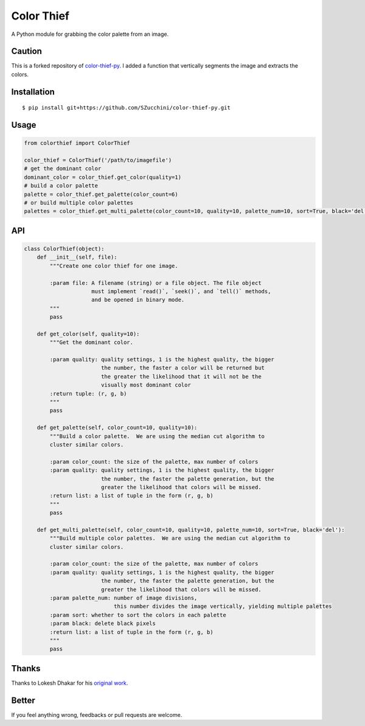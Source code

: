 Color Thief
===========

A Python module for grabbing the color palette from an image.

Caution
-------
This is a forked repository of `color-thief-py
<https://github.com/fengsp/color-thief-py>`_.
I added a function that vertically segments the image and extracts the colors.

Installation
------------

::

    $ pip install git+https://github.com/SZucchini/color-thief-py.git

Usage
-----

.. code:: python

    from colorthief import ColorThief

    color_thief = ColorThief('/path/to/imagefile')
    # get the dominant color
    dominant_color = color_thief.get_color(quality=1)
    # build a color palette
    palette = color_thief.get_palette(color_count=6)
    # or build multiple color palettes
    palettes = color_thief.get_multi_palette(color_count=10, quality=10, palette_num=10, sort=True, black='del'):

API
---

.. code:: python

    class ColorThief(object):
        def __init__(self, file):
            """Create one color thief for one image.

            :param file: A filename (string) or a file object. The file object
                         must implement `read()`, `seek()`, and `tell()` methods,
                         and be opened in binary mode.
            """
            pass

        def get_color(self, quality=10):
            """Get the dominant color.

            :param quality: quality settings, 1 is the highest quality, the bigger
                            the number, the faster a color will be returned but
                            the greater the likelihood that it will not be the
                            visually most dominant color
            :return tuple: (r, g, b)
            """
            pass

        def get_palette(self, color_count=10, quality=10):
            """Build a color palette.  We are using the median cut algorithm to
            cluster similar colors.

            :param color_count: the size of the palette, max number of colors
            :param quality: quality settings, 1 is the highest quality, the bigger
                            the number, the faster the palette generation, but the
                            greater the likelihood that colors will be missed.
            :return list: a list of tuple in the form (r, g, b)
            """
            pass
        
        def get_multi_palette(self, color_count=10, quality=10, palette_num=10, sort=True, black='del'):
            """Build multiple color palettes.  We are using the median cut algorithm to
            cluster similar colors.

            :param color_count: the size of the palette, max number of colors
            :param quality: quality settings, 1 is the highest quality, the bigger
                            the number, the faster the palette generation, but the
                            greater the likelihood that colors will be missed.
            :param palette_num: number of image divisions, 
                                this number divides the image vertically, yielding multiple palettes
            :param sort: whether to sort the colors in each palette
            :param black: delete black pixels
            :return list: a list of tuple in the form (r, g, b)
            """
            pass

Thanks
------

Thanks to Lokesh Dhakar for his `original work
<https://github.com/lokesh/color-thief/>`_.

Better
------

If you feel anything wrong, feedbacks or pull requests are welcome.
